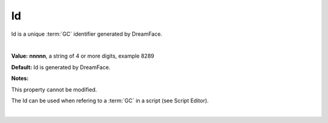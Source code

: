 .. _webgc-main-id-label:

Id
==

Id is a unique :term:`GC` identifier generated by DreamFace.

|

.. image:: ../../images/devguide/dfx-prop-main-id.png


**Value:** **nnnnn**, a string of 4 or more digits, example 8289

**Default:** Id is generated by DreamFace.

**Notes:**

This property cannot be modified.

The Id can be used when refering to a :term:`GC` in a script (see Script Editor).

|